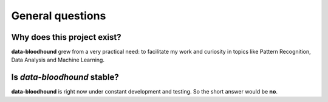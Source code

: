 =================
General questions
=================

Why does this project exist?
============================

**data-bloodhound** grew from a very practical need: to facilitate my work and 
curiosity in topics like Pattern Recognition, Data Analysis and Machine Learning.

Is `data-bloodhound` stable?
=======================

**data-bloodhound** is right now under constant development and testing. So the
short answer would be **no**.